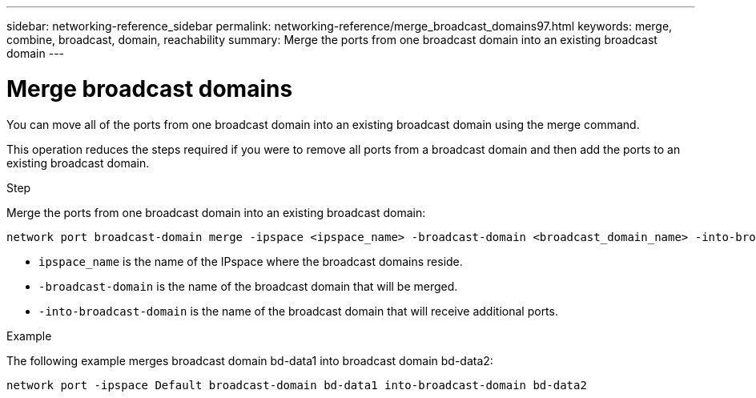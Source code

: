 ---
sidebar: networking-reference_sidebar
permalink: networking-reference/merge_broadcast_domains97.html
keywords: merge, combine, broadcast, domain, reachability
summary: Merge the ports from one broadcast domain into an existing broadcast domain
---

= Merge broadcast domains
:hardbreaks:
:nofooter:
:icons: font
:linkattrs:
:imagesdir: ./media/

//
// This file was created with NDAC Version 2.0 (August 17, 2020)
//
// 2020-11-23 12:34:44.139516
//

[.lead]
You can move all of the ports from one broadcast domain into an existing broadcast domain using the merge command.

This operation reduces the steps required if you were to remove all ports from a broadcast domain and then add the ports to an existing broadcast domain.

.Step

Merge the ports from one broadcast domain into an existing broadcast domain:

....
network port broadcast-domain merge -ipspace <ipspace_name> -broadcast-domain <broadcast_domain_name> -into-broadcast-domain <broadcast_domain_name>
....

* `ipspace_name` is the name of the IPspace where the broadcast domains reside.
* `-broadcast-domain` is the name of the broadcast domain that will be merged.
* `-into-broadcast-domain` is the name of the broadcast domain that will receive additional ports.

.Example

The following example merges broadcast domain bd-data1 into broadcast domain bd-data2:

`network port -ipspace Default broadcast-domain bd-data1 into-broadcast-domain bd-data2`
